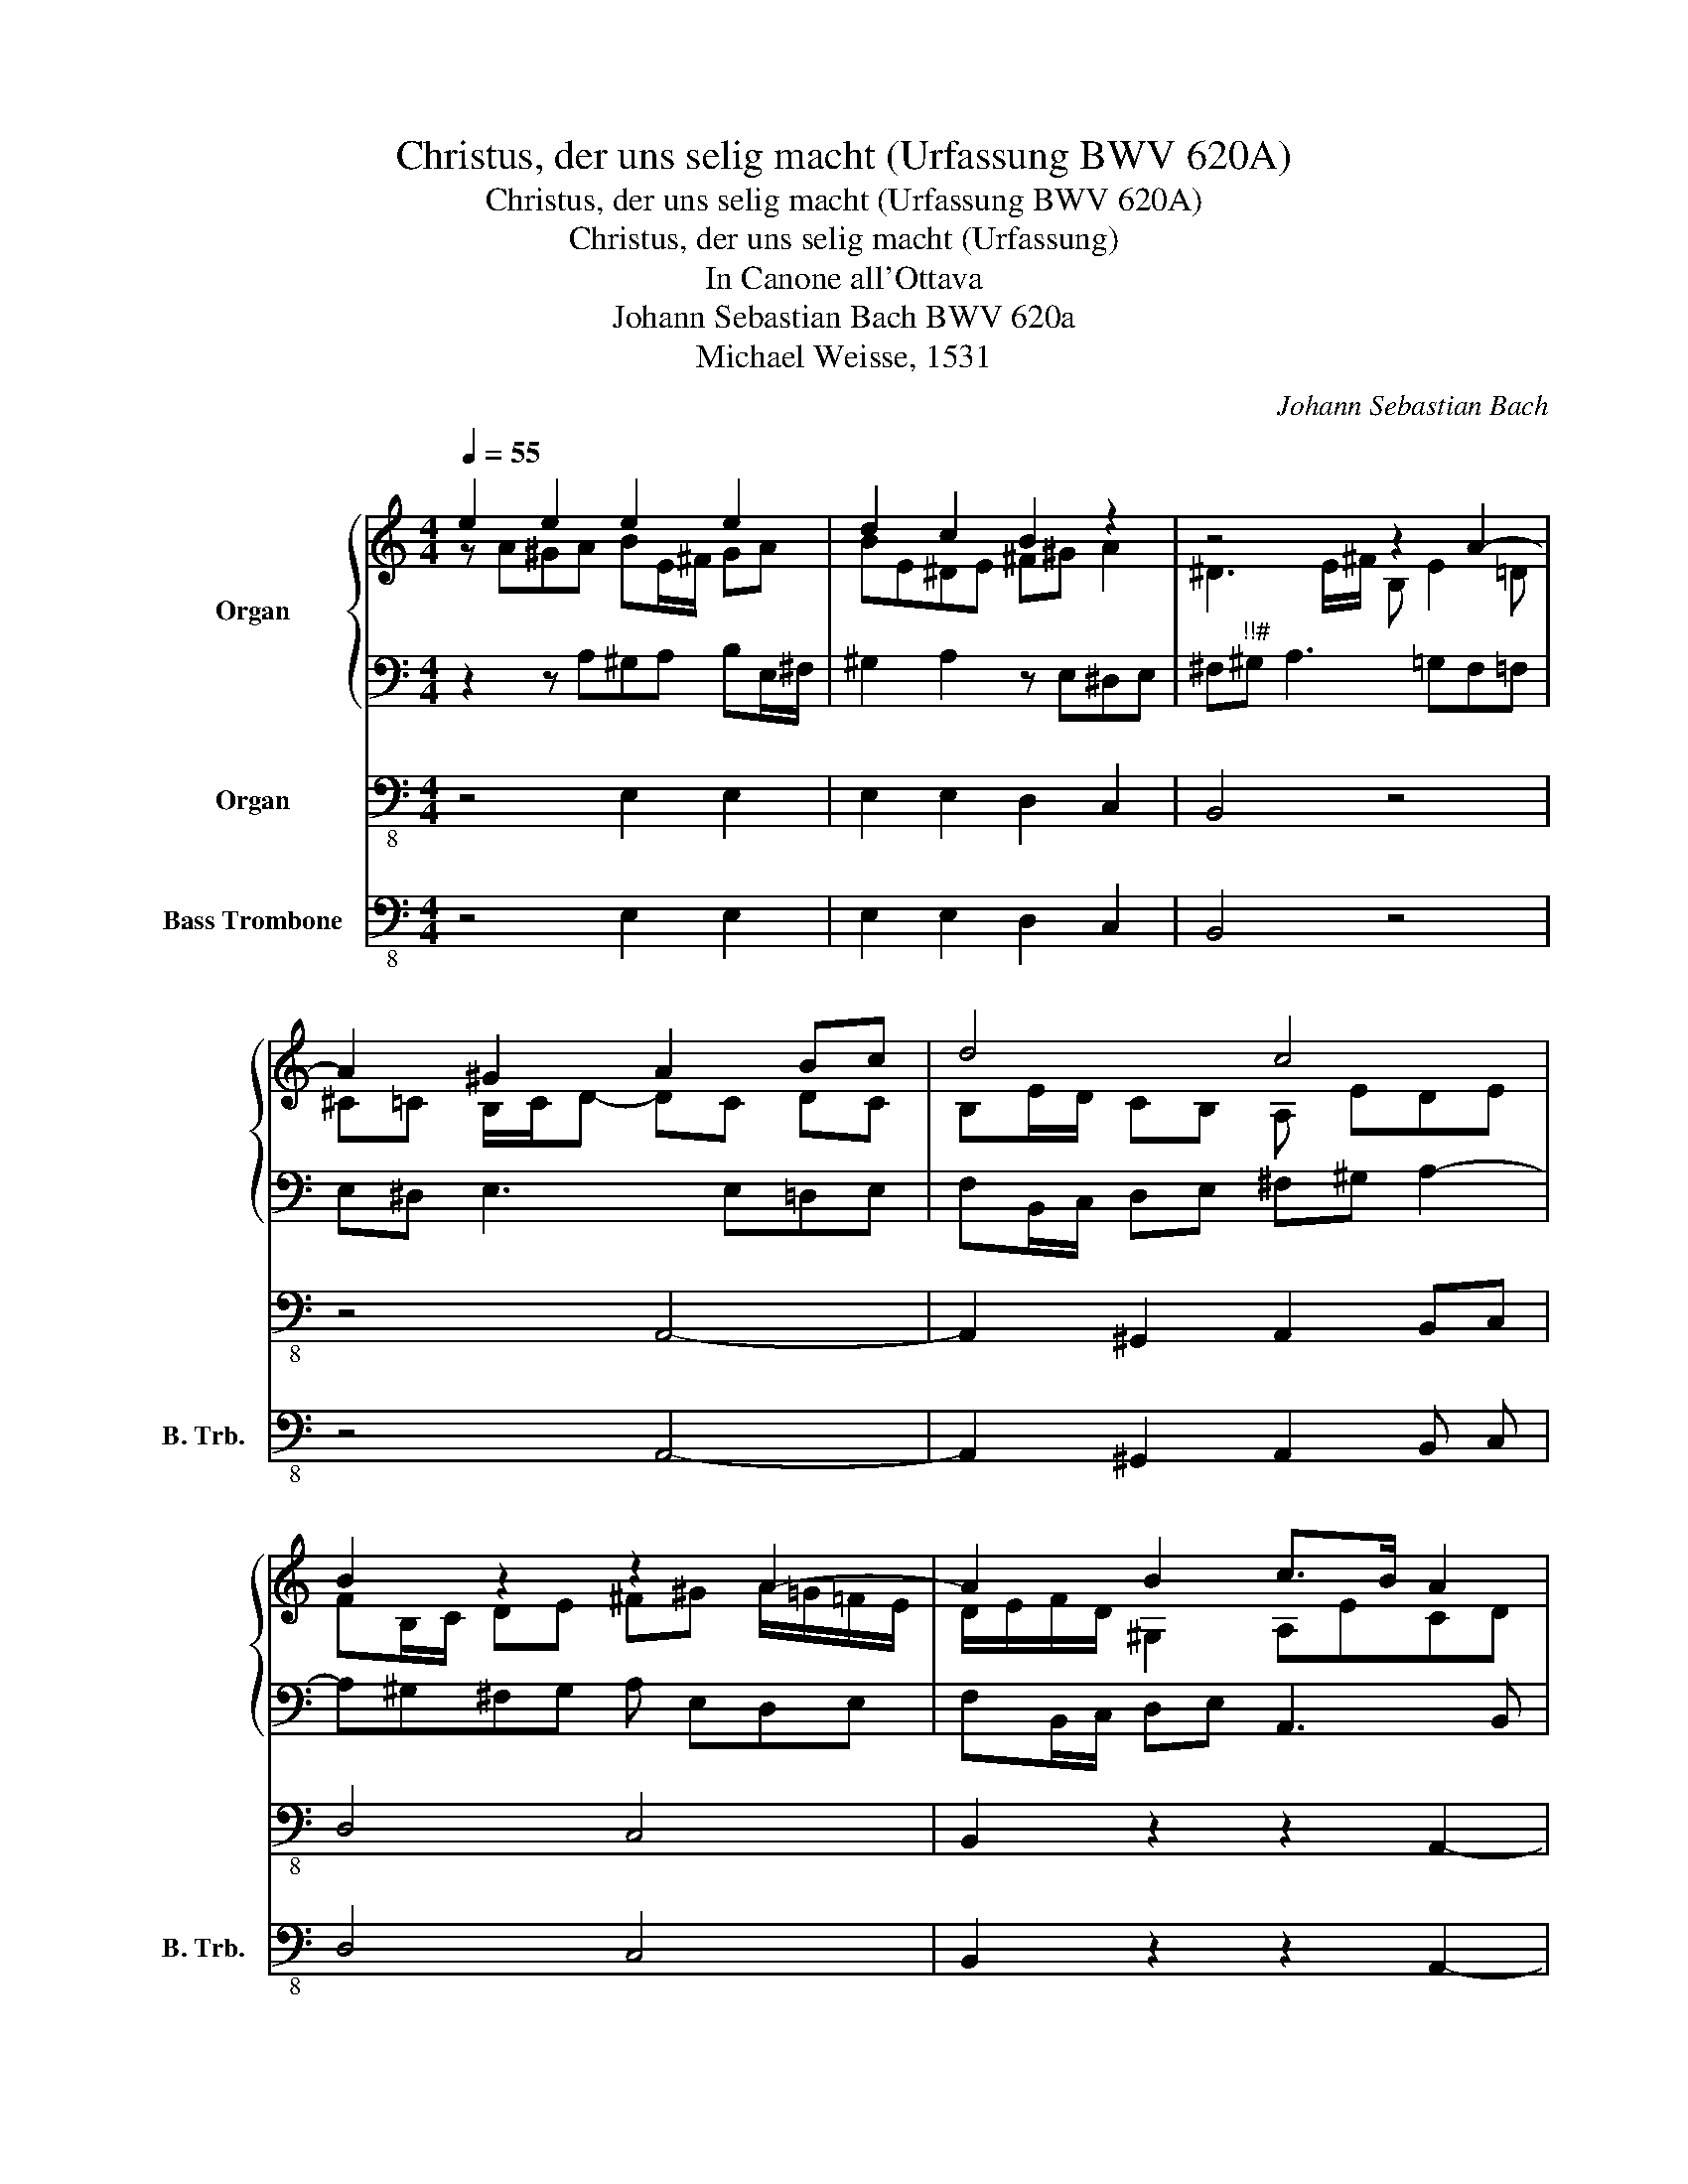 X:1
T:Christus, der uns selig macht (Urfassung BWV 620A)
T:Christus, der uns selig macht (Urfassung BWV 620A)
T:Christus, der uns selig macht (Urfassung)
T:In Canone all'Ottava
T:Johann Sebastian Bach BWV 620a
T:Michael Weisse, 1531
C:Johann Sebastian Bach
Z:Michael Weisse, 1531
%%score { ( 1 2 ) | 3 } 4 5
L:1/8
Q:1/4=55
M:4/4
K:C
V:1 treble nm="Organ"
V:2 treble 
V:3 bass 
V:4 bass-8 nm="Organ"
V:5 bass-8 nm="Bass Trombone" snm="B. Trb."
V:1
 e2 e2 e2 e2 | d2 c2 B2 z2 | z4 z2 A2- | A2 ^G2 A2 Bc | d4 c4 | B2 z2 z2 A2- | A2 B2 c>B A2 | %7
 AG F2"^diss. rls" E4 | z2 D4 ^C2 | D2 E^F G4 | F4 E2 z2 | A2 A2 A2 G2 | F4 E4 | D2 z2 G2 A2 | %14
 B2 c2 d4- | d2 e2 d2 c2 | D2 z2 z2 A2- | A2 B2 cB A2- | AG F2 E4 | z2 D4 ^C2 | D2 E^F G2 A2- | %21
 A2 G4 =F2 | E4 z A^GA | BE/^F/ ^GA Bcde | ^d=d[Q:1/4=35]^c=c[Q:1/4=30] !fermata!B4[Q:1/4=25] |] %25
V:2
 z A^GA BE/^F/ GA | BE^DE ^F^G A2 | ^D3 E/^F/ B, E2 =D | ^C=C B,/C/D- DC DC | B,E/D/ CB, A, EDE | %5
 FB,/C/ DE ^F^G A/=G/=F/E/ | D/E/F/D/ ^G,2 A,ECD | EA, D4 z C | B,^C DA,[I:staff +1] _B,A,^G,=G, | %9
 ^F,=F,E,_E, D,2[I:staff -1] z E- | ED/^C/ D2- DC/D/ E/D/C/=B,/ | A, D^CD EA,/B,/ =C^C- | %12
 _D=B,/^C/ =D2- D^C=B,C | DA,/B,/ ^CD E2 ^F2- | F G2 ^F Gd^c=c | B/A/ G2 A/G/ ^F=FE_E | %16
 DE/D/ ^C=C B, E^DE | ^FB,/C/ DE A,B, CA,/B,/ | C^C D4 z =C | B,^C DA, _B,A,^G,=G, | %20
[I:staff +1] ^F,=F,E,_E, D, G,2 F,/=E,/ | F,2[I:staff -1] z C B,_B,A,=B, | ^CA,/B,/ =C^C D4- | %23
 DC DE/^F/ ^GA^G=G | ^F=FE^D E4 |] %25
V:3
 z2 z A,^G,A, B,E,/^F,/ | ^G,2 A,2 z E,^D,E, | ^F,"^!!#"^G, A,3 =G,F,=F, | E,^D, E,3 E,=D,E, | %4
 F,B,,/C,/ D,E, ^F,^G, A,2- | A,^G,^F,G, A, E,D,E, | F,B,,/C,/ D,E, A,,3 B,, | %7
 C,^C,D,A, ^G,A,/B,/ =CE, | D,E, F,3/2E,/4F,/4 G,F, E,2 | z D,^C,=C, B,,_B,, A,,2 | %10
 z A,G,A, _B, E,D,E, | F,G,/F,/ E,D, ^C,D, E,2- | E,A,_B,A, G,A,/B,/ E,F,/G,/ | %13
 A,G,/F,/ E, D,2 =C,"^!!!" =B,,C, | D,D/C/ B,A, B,3 A,- | A,B,/C/ B,_B, A, A,^G,"^!!"A, | %16
 B,E,/^F,/ ^G,A,- A,G, A,B,/C/ | ^D,A,^G,=G, ^F,=F,E,=G, | F,E,D,A, ^G,A,/B,/ CE, | %19
 D,E, F,E,/F,/ G,F, E,2 | z D,^C,=C, B,,_B,, A,,2 | z D,^C,D, E,A,,/_B,,/ =C,D, | %22
 E,F,/G,/ A,2- A,B,/=C/ B,A, | ^G,A,B,C =DC B,2 | B,A,/^G,/ A,2- A,G,/^F,/ !fermata!G,2 |] %25
V:4
 z4 E,2 E,2 | E,2 E,2 D,2 C,2 | B,,4 z4 | z4 A,,4- | A,,2 ^G,,2 A,,2 B,,C, | D,4 C,4 | %6
 B,,2 z2 z2 A,,2- | A,,2 B,,2 C,B,, A,,2 | A,,G,, F,,2 E,,2 z2 | D,,6 ^C,,2 | D,,2 E,,F,, G,,4 | %11
 F,,4 E,,2 z2 | A,,2 A,,2 A,,2 G,,2 | F,,4 E,,4 | D,,2 z2 G,,2 A,,2 | B,,2 C,2 D,4- | %16
 D,2 E,2 D,2 C,2 | B,,2 z2 z2 A,,2- | A,,2 B,,2 C,B,, A,,2 | A,,G,, F,,2 E,,2 z2 | D,,6 ^C,,2 | %21
 D,,2 E,,^F,, G,,2 A,,2- | A,,2 G,,2 F,,4 | E,,8- | E,,8 |] %25
V:5
 z4 E,2 E,2 | E,2 E,2 D,2 C,2 | B,,4 z4 | z4 A,,4- | A,,2 ^G,,2 A,,2 B,, C, | D,4 C,4 | %6
 B,,2 z2 z2 A,,2- | A,,2 B,,2 C, B,, A,,2 | A,, G,, F,,2 E,,2 z2 | D,,6 ^C,,2 | D,,2 E,, F,, G,,4 | %11
 F,,4 E,,2 z2 | A,,2 A,,2 A,,2 G,,2 | F,,4 E,,4 | D,,2 z2 G,,2 A,,2 | B,,2 C,2 D,4- | %16
 D,2 E,2 D,2 C,2 | B,,2 z2 z2 A,,2- | A,,2 B,,2 C, B,, A,,2 | A,, G,, F,,2 E,,2 z2 | D,,6 ^C,,2 | %21
 D,,2 E,, ^F,, G,,2 A,,2- | A,,2 G,,2 F,,4 | E,,8- | E,,8 |] %25

